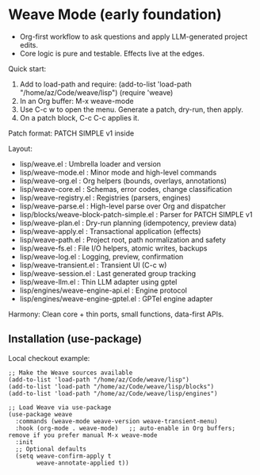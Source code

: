 * Weave Mode (early foundation)
- Org-first workflow to ask questions and apply LLM-generated project edits.
- Core logic is pure and testable. Effects live at the edges.

Quick start:
1. Add to load-path and require:
   (add-to-list 'load-path "/home/az/Code/weave/lisp")
   (require 'weave)
2. In an Org buffer: M-x weave-mode
3. Use C-c w to open the menu. Generate a patch, dry-run, then apply.
4. On a patch block, C-c C-c applies it.

Patch format: PATCH SIMPLE v1 inside
#+begin_llm_patch ... #+end_llm_patch.

Layout:
- lisp/weave.el                  : Umbrella loader and version
- lisp/weave-mode.el             : Minor mode and high-level commands
- lisp/weave-org.el              : Org helpers (bounds, overlays, annotations)
- lisp/weave-core.el             : Schemas, error codes, change classification
- lisp/weave-registry.el         : Registries (parsers, engines)
- lisp/weave-parse.el            : High-level parse over Org and dispatcher
- lisp/blocks/weave-block-patch-simple.el : Parser for PATCH SIMPLE v1
- lisp/weave-plan.el             : Dry-run planning (idempotency, preview data)
- lisp/weave-apply.el            : Transactional application (effects)
- lisp/weave-path.el             : Project root, path normalization and safety
- lisp/weave-fs.el               : File I/O helpers, atomic writes, backups
- lisp/weave-log.el              : Logging, preview, confirmation
- lisp/weave-transient.el        : Transient UI (C-c w)
- lisp/weave-session.el          : Last generated group tracking
- lisp/weave-llm.el              : Thin LLM adapter using gptel
- lisp/engines/weave-engine-api.el     : Engine protocol
- lisp/engines/weave-engine-gptel.el   : GPTel engine adapter

Harmony: Clean core + thin ports, small functions, data-first APIs.

** Installation (use-package)
Local checkout example:

#+begin_src elisp
;; Make the Weave sources available
(add-to-list 'load-path "/home/az/Code/weave/lisp")
(add-to-list 'load-path "/home/az/Code/weave/lisp/blocks")
(add-to-list 'load-path "/home/az/Code/weave/lisp/engines")

;; Load Weave via use-package
(use-package weave
  :commands (weave-mode weave-version weave-transient-menu)
  :hook (org-mode . weave-mode)   ;; auto-enable in Org buffers; remove if you prefer manual M-x weave-mode
  :init
  ;; Optional defaults
  (setq weave-confirm-apply t
        weave-annotate-applied t))
#+end_src

